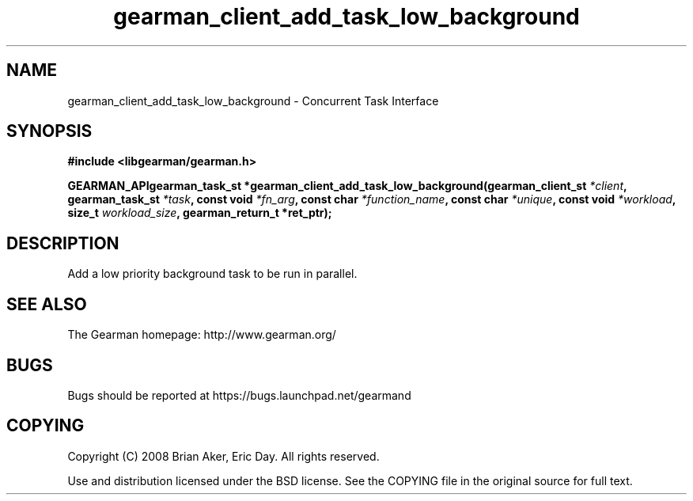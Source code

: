 .TH gearman_client_add_task_low_background 3 2009-07-02 "Gearman" "Gearman"
.SH NAME
gearman_client_add_task_low_background \- Concurrent Task Interface
.SH SYNOPSIS
.B #include <libgearman/gearman.h>
.sp
.BI "GEARMAN_APIgearman_task_st *gearman_client_add_task_low_background(gearman_client_st " *client ", gearman_task_st " *task ", const void " *fn_arg ", const char " *function_name ", const char " *unique ", const void " *workload ", size_t " workload_size ", gearman_return_t *ret_ptr);"
.SH DESCRIPTION
Add a low priority background task to be run in parallel.
.SH "SEE ALSO"
The Gearman homepage: http://www.gearman.org/
.SH BUGS
Bugs should be reported at https://bugs.launchpad.net/gearmand
.SH COPYING
Copyright (C) 2008 Brian Aker, Eric Day. All rights reserved.

Use and distribution licensed under the BSD license. See the COPYING file in the original source for full text.
